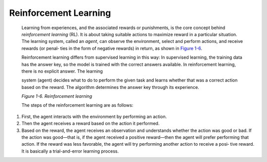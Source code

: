.. _ML_Reinforcement:


Reinforcement Learning
----------------------

   Learning from experiences, and the associated rewards or punishments,
   is the core concept behind *reinforcement learning* (RL). It is about
   taking suitable actions to maximize reward in a particular situation.
   The learning system, called an *agent*, can observe the environment,
   select and perform actions, and receive rewards (or penal‐ ties in
   the form of negative rewards) in return, as shown in `Figure
   1-6 <#_bookmark52>`__.

   Reinforcement learning differs from supervised learning in this way:
   In supervised learning, the training data has the answer key, so the
   model is trained with the correct answers available. In reinforcement
   learning, there is no explicit answer. The learning

   .. image:: ../_static/img/fig1.6.png

   system (agent) decides what to do to perform the given task
   and learns whether that was a correct action based on the reward. The
   algorithm determines the answer key through its experience.

   *Figure 1-6. Reinforcement learning*

   The steps of the reinforcement learning are as follows:

1. First, the agent interacts with the environment by performing an
   action.

2. Then the agent receives a reward based on the action it performed.

3. Based on the reward, the agent receives an observation and
   understands whether the action was good or bad. If the action was
   good—that is, if the agent received a positive reward—then the agent
   will prefer performing that action. If the reward was less favorable,
   the agent will try performing another action to receive a posi‐ tive
   reward. It is basically a trial-and-error learning process.
